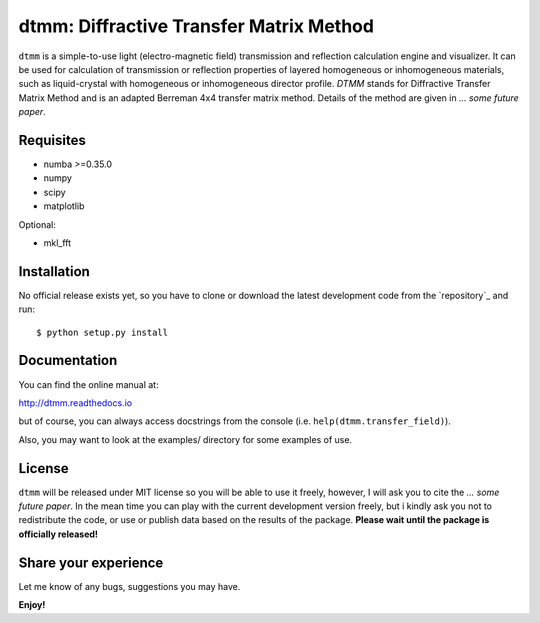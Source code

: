 dtmm: Diffractive Transfer Matrix Method
========================================

``dtmm`` is a simple-to-use light (electro-magnetic field) transmission and reflection calculation engine and visualizer. It can be used for calculation of transmission or reflection properties of layered homogeneous or inhomogeneous materials, such as liquid-crystal with homogeneous or inhomogeneous director profile. *DTMM* stands for Diffractive Transfer Matrix Method and is an adapted Berreman 4x4 transfer matrix method. Details of the method are given in *... some future paper*.

Requisites
----------

* numba >=0.35.0
* numpy
* scipy
* matplotlib


Optional:

* mkl_fft


Installation
------------

No official release exists yet, so you have to clone or download the latest development code from the `repository`_ and run::

    $ python setup.py install

Documentation
-------------

You can find the online manual at:

http://dtmm.readthedocs.io

but of course, you can always access docstrings from the console
(i.e. ``help(dtmm.transfer_field)``).

Also, you may want to look at the examples/ directory for some examples
of use.

License
-------

``dtmm`` will be released under MIT license so you will be able to use it freely, however, I will ask you to cite the *... some future paper*. In the mean time you can play with the current development version freely, but i kindly ask you not to redistribute the code, or use or publish data based on the results of the package. **Please wait until the package is officially released!**

Share your experience
---------------------

Let me know of any bugs, suggestions you may have.

**Enjoy!**


